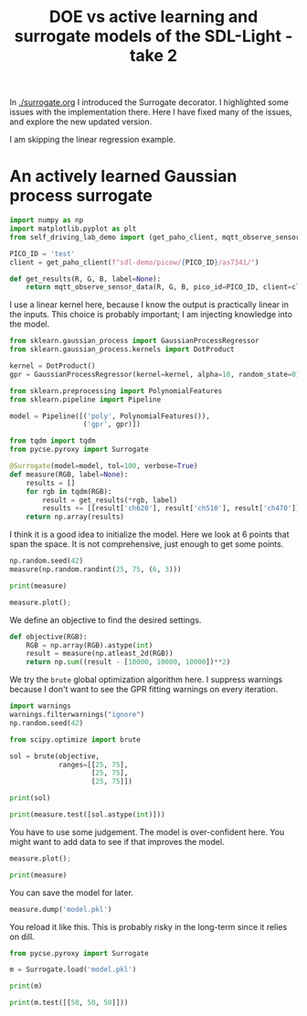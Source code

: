 #+title: DOE vs active learning and surrogate models of the SDL-Light - take 2

In [[./surrogate.org]] I introduced the Surrogate decorator. I highlighted some issues with the implementation there. Here I have fixed many of the issues, and explore the new updated version.

I am skipping the linear regression example.

* An actively learned Gaussian process surrogate

#+BEGIN_SRC jupyter-python :restart
import numpy as np
import matplotlib.pyplot as plt
from self_driving_lab_demo import (get_paho_client, mqtt_observe_sensor_data)

PICO_ID = 'test'
client = get_paho_client(f"sdl-demo/picow/{PICO_ID}/as7341/")

def get_results(R, G, B, label=None):
    return mqtt_observe_sensor_data(R, G, B, pico_id=PICO_ID, client=client)
#+END_SRC

#+RESULTS:

I use a linear kernel here, because I know the output is practically linear in the inputs. This choice is probably important; I am injecting knowledge into the model.

#+BEGIN_SRC jupyter-python
from sklearn.gaussian_process import GaussianProcessRegressor
from sklearn.gaussian_process.kernels import DotProduct

kernel = DotProduct()
gpr = GaussianProcessRegressor(kernel=kernel, alpha=10, random_state=0)

from sklearn.preprocessing import PolynomialFeatures
from sklearn.pipeline import Pipeline

model = Pipeline([('poly', PolynomialFeatures()),
                  ('gpr', gpr)])

from tqdm import tqdm
from pycse.pyroxy import Surrogate

@Surrogate(model=model, tol=100, verbose=True)
def measure(RGB, label=None):
    results = []
    for rgb in tqdm(RGB):
        result = get_results(*rgb, label)
        results += [[result['ch620'], result['ch510'], result['ch470']]]
    return np.array(results)
#+END_SRC

#+RESULTS:


I think it is a good idea to initialize the model. Here we look at 6 points that span the space. It is not comprehensive, just enough to get some points.

#+BEGIN_SRC jupyter-python
np.random.seed(42)
measure(np.random.randint(25, 75, (6, 3)))
#+END_SRC

#+RESULTS:
:RESULTS:
: Running [[63 53 39]
:  [67 32 45]
:  [63 43 47]
:  [35 35 48]
:  [60 64 48]
:  [27 46 26]] to initialize the model.
: 100% 6/6 [00:44<00:00,  7.35s/it]
: array([[16258,  8954, 10445],
:        [17645,  4944, 10105],
:        [16333,  7098, 11342],
:        [ 7529,  5392, 10852],
:        [15330, 11218, 13167],
:        [ 4967,  7275,  7081]])
:END:

#+BEGIN_SRC jupyter-python
print(measure)
#+END_SRC

#+RESULTS:
#+begin_example
6 data points obtained.
        The model was fitted 1 times.
        The surrogate was successful 0 times.

        model score: 0.9999999975493065
        Errors:
        MAE: 0.08542445875016508
        RMSE: 0.11008417913168872
        (tol = 100)
#+end_example

#+BEGIN_SRC jupyter-python
measure.plot();
#+END_SRC

#+RESULTS:
[[./.ob-jupyter/d7056fca45d534125d694b820299687016e9ffb5.png]]

We define an objective to find the desired settings.


#+BEGIN_SRC jupyter-python
def objective(RGB):
    RGB = np.array(RGB).astype(int)
    result = measure(np.atleast_2d(RGB))
    return np.sum((result - [10000, 10000, 10000])**2)
#+END_SRC

#+RESULTS:

We try the ~brute~ global optimization algorithm here. I suppress warnings because I don't want to see the GPR fitting warnings on every iteration.

#+BEGIN_SRC jupyter-python
import warnings
warnings.filterwarnings("ignore")
np.random.seed(42)

from scipy.optimize import brute

sol = brute(objective, 
            ranges=[[25, 75],
                    [25, 75],
                    [25, 75]])

print(sol)
#+END_SRC

#+RESULTS:
: For [[25 25 51]] -> [[ 5913.97254658  3260.40643891 11105.85915533]] err=[[116.67650087 116.67650087 116.67650087]] is greater than 100, running true function and returning function values and retraining
: 100% 1/1 [00:07<00:00,  7.04s/it]
: For [[25 51 72]] -> [[12704.21987092  3330.55525099 20968.99329707]] err=[[102.25140416 102.25140416 102.25140416]] is greater than 100, running true function and returning function values and retraining
: 100% 1/1 [00:06<00:00,  7.00s/it]
: [48.55742873 62.38250792 35.85320724]


#+BEGIN_SRC jupyter-python  
print(measure.test([sol.astype(int)]))
#+END_SRC

#+RESULTS:
#+begin_example
100% 1/1 [00:06<00:00,  6.97s/it]Testing [array([48, 62, 35])]
            y = [[11581 10631 10277]]
            yp = [[10039.38956678 10004.58545548  9918.20860964]]

            ypse = [[7.60767902 7.60767902 7.60767902]]
            ypse < tol = [[ True  True  True]]

            errs = [[1541.61043322  626.41454452  358.79139036]]
            errs < tol = [[False False False]]
            
False

#+end_example

You have to use some judgement. The model is over-confident here. You might want to add data to see if that improves the model.


#+BEGIN_SRC jupyter-python  
measure.plot();
#+END_SRC

#+RESULTS:
[[./.ob-jupyter/12fae39a46a8ecd0a838d026bbd7c0e0920dbdce.png]]

#+BEGIN_SRC jupyter-python
print(measure)
#+END_SRC

#+RESULTS:
#+begin_example
8 data points obtained.
        The model was fitted 3 times.
        The surrogate was successful 8088 times.

        model score: 0.999709346767281
        Errors:
        MAE: 43.72694121343668
        RMSE: 57.779905042631526
        (tol = 100)
#+end_example

You can save the model for later.

#+BEGIN_SRC jupyter-python
measure.dump('model.pkl')
#+END_SRC

#+RESULTS:
: model.pkl

You reload it like this. This is probably risky in the long-term since it relies on dill.

#+BEGIN_SRC jupyter-python 
from pycse.pyroxy import Surrogate

m = Surrogate.load('model.pkl')

print(m)
#+END_SRC

#+RESULTS:
#+begin_example
8 data points obtained.
        The model was fitted 3 times.
        The surrogate was successful 8088 times.

        model score: 0.999709346767281
        Errors:
        MAE: 43.72694121343668
        RMSE: 57.779905042631526
        (tol = 100)
#+end_example



#+BEGIN_SRC jupyter-python  
print(m.test([[50, 50, 50]]))
#+END_SRC

#+RESULTS:
#+begin_example
100% 1/1 [00:07<00:00,  7.05s/it]Testing [[50, 50, 50]]
            y = [[12184  8433 12447]]
            yp = [[12032.10500872  8333.74412304 12448.7256979 ]]

            ypse = [[3.35928906 3.35928906 3.35928906]]
            ypse < tol = [[ True  True  True]]

            errs = [[151.89499128  99.25587696  -1.7256979 ]]
            errs < tol = [[False  True  True]]
            
False

#+end_example

#+BEGIN_SRC jupyter-python  

#+END_SRC

